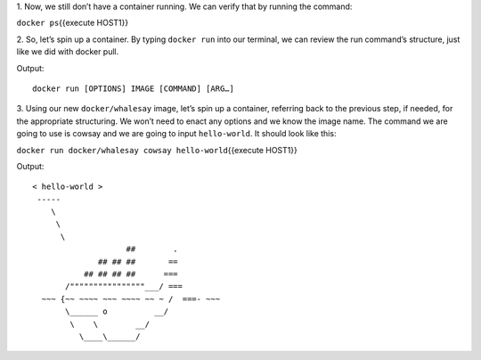 1. Now, we still don’t have a container running. We can verify that by
running the command:

``docker ps``\ {{execute HOST1}}

2. So, let’s spin up a container. By typing ``docker run`` into our
terminal, we can review the run command’s structure, just like we did
with docker pull.

Output:

::

    docker run [OPTIONS] IMAGE [COMMAND] [ARG…]

3. Using our new ``docker/whalesay`` image, let’s spin up a container,
referring back to the previous step, if needed, for the appropriate
structuring. We won’t need to enact any options and we know the image
name. The command we are going to use is cowsay and we are going to
input ``hello-world``. It should look like this:

``docker run docker/whalesay cowsay hello-world``\ {{execute HOST1}}

Output:

::

    < hello-world >
     ----- 
        \
         \
          \     
                        ##        .            
                  ## ## ##       ==            
               ## ## ## ##      ===            
           /""""""""""""""""___/ ===        
      ~~~ {~~ ~~~~ ~~~ ~~~~ ~~ ~ /  ===- ~~~   
           \______ o          __/            
            \    \        __/             
              \____\______/   

